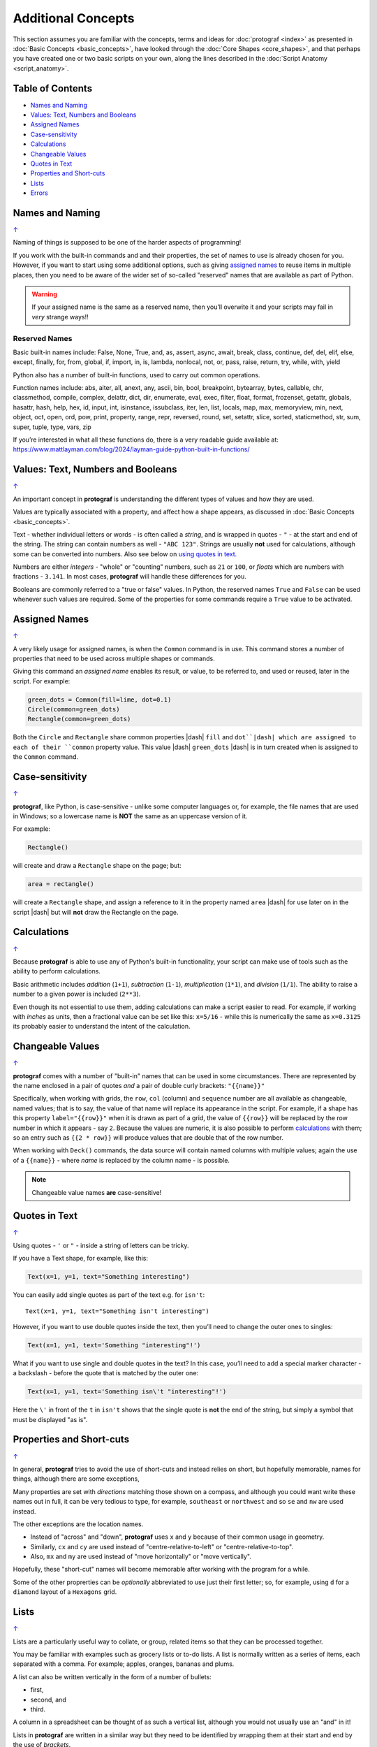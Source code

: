 ===================
Additional Concepts
===================

This section assumes you are familiar with the concepts, terms and ideas
for :doc:`protograf <index>` as presented in
:doc:`Basic Concepts <basic_concepts>`, have looked through the
:doc:`Core Shapes <core_shapes>`, and that perhaps you have created one
or two basic scripts on your own, along the lines described in the
:doc:`Script Anatomy <script_anatomy>`.

.. _table-of-contents:

Table of Contents
=================

-  `Names and Naming`_
-  `Values: Text, Numbers and Booleans`_
-  `Assigned Names`_
-  `Case-sensitivity`_
-  `Calculations`_
-  `Changeable Values`_
-  `Quotes in Text`_
-  `Properties and Short-cuts`_
-  `Lists`_
-  `Errors`_


Names and Naming
================
`↑ <table-of-contents_>`_

Naming of things is supposed to be one of the harder aspects of programming!

If you work with the built-in commands and and their properties, the set
of names to use is already chosen for you. However, if you want to start
using some additional options, such as giving `assigned names`_ to reuse
items in multiple places, then you need to be aware of the wider set of
so-called "reserved" names that are available as part of Python.

.. WARNING::

   If your assigned name is the same as a reserved name, then you’ll
   overwite it and your scripts may fail in *very* strange ways!!

Reserved Names
--------------

Basic built-in names include: False, None, True, and, as, assert, async,
await, break, class, continue, def, del, elif, else, except, finally,
for, from, global, if, import, in, is, lambda, nonlocal,
not, or, pass, raise, return, try, while, with, yield

Python also has a number of built-in functions, used to carry out common
operations.

Function names include: abs, aiter, all, anext, any, ascii, bin, bool,
breakpoint, bytearray, bytes, callable, chr, classmethod, compile,
complex, delattr, dict, dir, enumerate, eval, exec, filter, float,
format, frozenset, getattr, globals, hasattr, hash, help, hex, id,
input, int, isinstance, issubclass, iter, len, list, locals, map, max,
memoryview, min, next, object, oct, open, ord, pow, print, property,
range, repr, reversed, round, set, setattr, slice, sorted, staticmethod,
str, sum, super, tuple, type, vars, zip

If you’re interested in what all these functions do, there is a very
readable guide available at:
https://www.mattlayman.com/blog/2024/layman-guide-python-built-in-functions/


Values: Text, Numbers and Booleans
==================================
`↑ <table-of-contents_>`_

An important concept in **protograf** is understanding the different types
of values and how they are used.

Values are typically associated with a property, and affect how a shape
appears, as discussed in :doc:`Basic Concepts <basic_concepts>`.

Text - whether individual letters or words - is often called a *string*, and
is wrapped in quotes - ``"`` - at the start and end of the string.
The string can contain numbers as well - ``"ABC 123"``. Strings are usually
**not** used for calculations, although some can be converted into numbers.
Also see below on `using quotes in text <Quotes in Text>`_.

Numbers are either *integers* - "whole" or "counting" numbers, such as ``21``
or ``100``, or *floats* which are numbers with fractions - ``3.141``.  In most
cases,  **protograf** will handle these differences for you.

Booleans are commonly referred to a "true or false" values. In Python, the
reserved names ``True`` and ``False`` can be used whenever such values are
required.  Some of the properties for some commands require a ``True`` value
to be activated.


Assigned Names
==============
`↑ <table-of-contents_>`_

A very likely usage for assigned names, is when the ``Common`` command is in
use.  This command stores a number of properties that need to be used across
multiple shapes or commands.

Giving this command an *assigned name* enables its result, or value, to be
referred to, and used or reused, later in the script.  For example:

.. code:: python

   green_dots = Common(fill=lime, dot=0.1)
   Circle(common=green_dots)
   Rectangle(common=green_dots)

Both the ``Circle`` and ``Rectangle`` share common properties |dash| ``fill``
and ``dot``|dash| which are assigned to each of their ``common`` property value.
This value |dash| ``green_dots`` |dash| is in turn created when is assigned
to the ``Common`` command.


Case-sensitivity
================
`↑ <table-of-contents_>`_

**protograf**, like Python, is case-sensitive - unlike some computer
languages or, for example, the file names that are used in Windows; so a
lowercase name is **NOT** the same as an uppercase version of it.

For example:

.. code:: python

    Rectangle()

will create and draw a ``Rectangle`` shape on the page; but:

.. code:: python

    area = rectangle()

will create a ``Rectangle`` shape, and assign a reference to it in the
property named ``area`` |dash| for use later on in the script |dash| but
will **not** draw the Rectangle on the page.


Calculations
============
`↑ <table-of-contents_>`_

Because **protograf** is able to use any of Python's built-in functionality,
your script can make use of tools such as the ability to perform calculations.

Basic arithmetic includes *addition* (``1+1``), *subtraction* (``1-1``),
*multiplication* (``1*1``), and *division* (``1/1``).  The ability to raise
a number to a given power is included (``2**3``).

Even though its not essential to use them, adding calculations can make a
script easier to read. For example, if working with *inches* as units, then a
fractional value can be set like this: ``x=5/16`` - while this is numerically
the same as ``x=0.3125`` its probably easier to understand the intent of the
calculation.


Changeable Values
=================
`↑ <table-of-contents_>`_

**protograf** comes with a number of "built-in" names that can be used in
some circumstances.  There are represented by the name enclosed in a pair of
quotes *and* a pair of double curly brackets: ``"{{name}}"``

Specifically, when working with grids, the ``row``, ``col`` (column) and
``sequence`` number are all available as changeable, named values; that is
to say, the value of that name will replace its appearance in the script.
For example, if a shape has this property ``label="{{row}}"`` when it is
drawn as part of a grid, the value of ``{{row}}`` will be replaced by the row
number in which it appears - say ``2``.  Because the values are numeric, it
is also possible to perform `calculations`_ with them; so an entry such as
``{{2 * row}}`` will produce values that are double that of the  row number.

When working with ``Deck()`` commands, the data source will contain named
columns with multiple values; again the use of a ``{{name}}`` - where *name*
is replaced by the column name - is possible.

.. NOTE::

    Changeable value names **are** case-sensitive!


Quotes in Text
==============
`↑ <table-of-contents_>`_

Using quotes - ``'`` or ``"`` - inside a string of letters can be tricky.

If you have a Text shape, for example, like this:

.. code:: python

   Text(x=1, y=1, text="Something interesting")

You can easily add single quotes as part of the text e.g. for ``isn't``::

   Text(x=1, y=1, text="Something isn't interesting")

However, if you want to use double quotes inside the text, then you’ll
need to change the outer ones to singles:

.. code:: python

   Text(x=1, y=1, text='Something "interesting"!')

What if you want to use single and double quotes in the text? In this
case, you’ll need to add a special marker character - a backslash - before
the quote that is matched by the outer one:

.. code:: python

   Text(x=1, y=1, text='Something isn\'t "interesting"!')

Here the ``\'`` in front of the ``t`` in ``isn't`` shows that the single
quote is **not** the end of the string, but simply a symbol that must be
displayed "as is".


Properties and Short-cuts
=========================
`↑ <table-of-contents_>`_

In general, **protograf** tries to avoid the use of short-cuts and instead
relies on short, but hopefully memorable, names for things, although there
are some exceptions,

Many properties are set with *directions* matching those shown on a compass,
and although you could want write these names out in full, it can be very
tedious  to type, for example, ``southeast`` or ``northwest`` and so
``se`` and ``nw`` are used instead.

The other exceptions are the location names.

- Instead of "across" and "down", **protograf** uses ``x`` and ``y`` because
  of their common usage in geometry.
- Similarly, ``cx`` and ``cy`` are used instead of "centre-relative-to-left"
  or "centre-relative-to-top".
- Also, ``mx`` and ``my`` are used instead of "move horizontally" or
  "move vertically".

Hopefully, these "short-cut" names will become memorable after working with
the program for a while.

Some of the other proprerties can be *optionally* abbreviated to use just their
first letter; so, for example, using ``d`` for a ``diamond`` layout of a
``Hexagons`` grid.


Lists
=====
`↑ <table-of-contents_>`_

Lists are a particularly useful way to collate, or group, related items
so that they can be processed together.

You may be familiar with examples such as grocery lists or to-do lists.
A list is normally written as a series of items, each separated with a
comma. For example; apples, oranges, bananas and plums.

A list can also be written vertically in the form of a number of bullets:

-  first,
-  second, and
-  third.

A column in a spreadsheet can be thought of as such a vertical list,
although you would not usually use an "and" in it!

Lists in **protograf** are written in a similar way but they need to
be identified by wrapping them at their start and end by the use of
*brackets*.

The brackets that are used are so-called **square brackets** - ``[`` and
``]``. Items in the list are separated by commas.

-  If they are numbers, then that’s all you need: for example, *[1, 3, 5,
   7]* - this list is a series of odd numbers.
-  If they are words, or strings of text then each item must be wrapped
   in quotes: for example, *['apples', 'oranges', 'bananas', 'plums']*
   or *["apples", "oranges", "bananas", "plums"]* |dash| remember that quotes
   can be single or double but not a mix of both!

.. NOTE::

   Note that there is **no** use of the word "and" in these lists!

A list is normally given an assignment to store it in memory for use by
the script; for example:

.. code:: python

   groceries = ['apples', 'oranges', 'bananas', 'plums']

This is so that the list can be referred to in the script by using the
shorthand reference name |dash| in this case ``groceries``. There are various
examples of the use of lists of elsewhere in these documents and also in
the script examples.

.. _script-errors

Errors
======
`↑ <table-of-contents_>`_

A situation that you will often encounter, especially as your script gets
longer and more complex, is the appearance of errors.

While **protograf** will attempt to check many details of the script,
its very unlikely to be able to catch every mistake that might be made.

It will do some basic error checking as to whether correct values have
been assigned to properties; so:

.. code:: python

    Rectangle(height="a")

will cause this error when the script is run::

    FEEDBACK:: The "a" is not a valid float number!
    FEEDBACK:: Could not continue with program.

because the ``height`` is meant to be a number, not a string.

In some cases, instructions will **not** cause an error, but they will simply
be ignored, for example:

.. code:: python

    Rectangle(corner="a")

will still draw a ``Rectangle``; the meaning of ``corner`` is unknown so it will
simply be skipped.

Python-specific Errors
----------------------

"Under the hood" Python will itself also report on various errors, for example:

.. code:: python

   Arc(x=1, y=1, x=2, y1=3)
                 ^^^
   SyntaxError: keyword argument repeated: x

Python attempts to identify the type and location of the error - a
``SyntaxError`` is just a grammar error of some type - as well as what
the cause *might* be. Here, it found that you have used the property ``x``
twice, so in this case you might need to change the second one to ``x1`` --
which  is probably the intended one:

.. code:: python

   Arc(x=1, y=1, x1=2, y1=3)

Another example:

.. code:: python

   Rectangle(height=1.5, stroke=green, fill=bred)
                                            ^^^^
   NameError: name 'bred' is not defined

In this case, the script uses the name of something - ``bred`` - which
is unknown. It could be a simple spelling mistake e.g. here it should be
``red`` *or* possibly you'd meant to assign the word ``bred`` to a particular
color before using it for the ``Rectangle``:

.. code:: python

   bred = "#A0522D"
   Rectangle(height=1.5, stroke=green, fill=bred)

Another example:

.. code:: python

   paper="A8" cards=9
            ^^
   SyntaxError: invalid syntax. Perhaps you forgot a comma?

Another ``SyntaxError`` where Python tries to assess what the cause
might be. Here, you’d need to add a ``,`` (comma) at the end of setting the
``paper="A8"`` property as each property in the list **must** be comma-separated
(a space is not sufficient) as follows:

.. code:: python

   paper="A8", cards=9

.. NOTE::

  Needless to say, many articles and book chapters have been devoted to how
  one goes about finding problems or errors - one example is:
  http://greenteapress.com/thinkpython/html/thinkpython002.html#toc6 (and there
  are other chapters in this same book that may also be of help).
